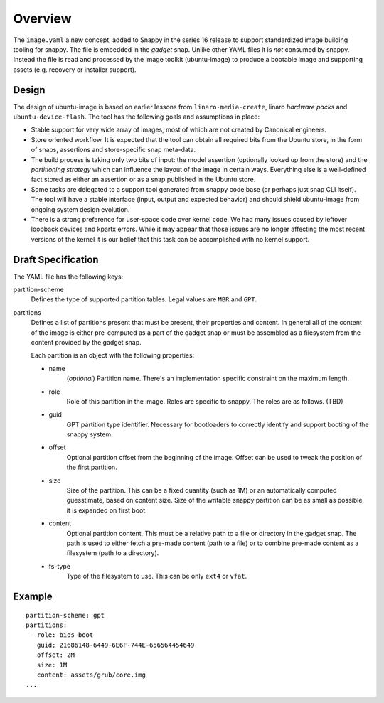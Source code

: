 ==========
 Overview
==========

The ``image.yaml`` a new concept, added to Snappy in the series 16 release to
support standardized image building tooling for snappy.  The file is embedded
in the *gadget* snap. Unlike other YAML files it is *not* consumed by snappy.
Instead the file is read and processed by the image toolkit (ubuntu-image) to
produce a bootable image and supporting assets (e.g. recovery or installer
support).


Design
======

The design of ubuntu-image is based on earlier lessons from
``linaro-media-create``, linaro *hardware packs* and
``ubuntu-device-flash``. The tool has the following goals and assumptions in
place:

- Stable support for very wide array of images, most of which are not created
  by Canonical engineers.
- Store oriented workflow. It is expected that the tool can obtain all required
  bits from the Ubuntu store, in the form of snaps, assertions and
  store-specific snap meta-data.
- The build process is taking only two bits of input: the model assertion
  (optionally looked up from the store) and the *partitioning strategy* which
  can influence the layout of the image in certain ways. Everything else is a
  well-defined fact stored as either an assertion or as a snap published in the
  Ubuntu store.
- Some tasks are delegated to a support tool generated from snappy code base
  (or perhaps just snap CLI itself). The tool will have a stable interface
  (input, output and expected behavior) and should shield ubuntu-image from
  ongoing system design evolution.
- There is a strong preference for user-space code over kernel code. We had
  many issues caused by leftover loopback devices and kpartx errors. While it
  may appear that those issues are no longer affecting the most recent versions
  of the kernel it is our belief that this task can be accomplished with no
  kernel support.


Draft Specification
===================

The YAML file has the following keys:

partition-scheme
    Defines the type of supported partition tables. Legal values are ``MBR``
    and ``GPT``.

partitions
    Defines a list of partitions present that must be present, their
    properties and content. In general all of the content of the image is
    either pre-computed as a part of the gadget snap or must be assembled as a
    filesystem from the content provided by the gadget snap.

    Each partition is an object with the following properties:

    * name
        (*optional*) Partition name. There's an implementation specific
        constraint on the maximum length.
    * role
        Role of this partition in the image. Roles are specific to snappy. The
        roles are as follows. (TBD)
    * guid
        GPT partition type identifier. Necessary for bootloaders to correctly
        identify and support booting of the snappy system.
    * offset
        Optional partition offset from the beginning of the image. Offset can
        be used to tweak the position of the first partition.
    * size
        Size of the partition. This can be a fixed quantity (such as 1M) or an
        automatically computed guesstimate, based on content size. Size of the
        writable snappy partition can be as small as possible, it is expanded
        on first boot.
    * content
        Optional partition content. This must be a relative path to a file or
        directory in the gadget snap. The path is used to either fetch a
        pre-made content (path to a file) or to combine pre-made content as a
        filesystem (path to a directory).
    * fs-type
        Type of the filesystem to use. This can be only ``ext4`` or ``vfat``.


Example
=======

::

    partition-scheme: gpt
    partitions:
     - role: bios-boot
       guid: 21686148-6449-6E6F-744E-656564454649
       offset: 2M
       size: 1M
       content: assets/grub/core.img
    ...

